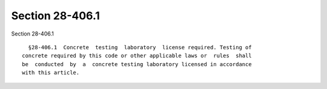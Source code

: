 Section 28-406.1
================

Section 28-406.1 ::    
        
     
        §28-406.1  Concrete  testing  laboratory  license required. Testing of
      concrete required by this code or other applicable laws or  rules  shall
      be  conducted  by  a  concrete testing laboratory licensed in accordance
      with this article.
    
    
    
    
    
    
    